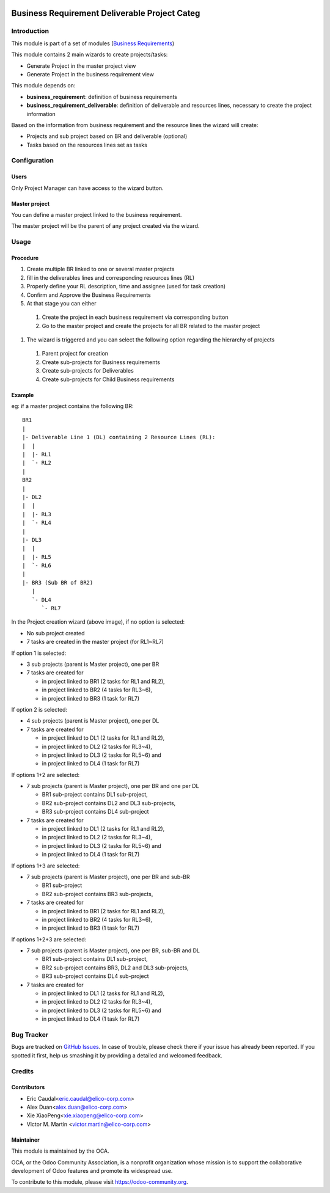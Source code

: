 .. image:: https://img.shields.io/badge/licence-AGPL--3-blue.svg
   :target: http://www.gnu.org/licenses/agpl-3.0-standalone.html
   :alt: License: AGPL-3

==============================================
Business Requirement Deliverable Project Categ
==============================================

Introduction
============

This module is part of a set of modules (`Business Requirements <https://github.com/OCA/business-requirement/blob/8.0/README.md>`_) 

This module contains 2 main wizards to create projects/tasks:

* Generate Project in the master project view
* Generate Project in the business requirement view

This module depends on:

* **business_requirement**: definition of business requirements
* **business_requirement_deliverable**: definition of deliverable and resources 
  lines, necessary to create the project information

Based on the information from business requirement and the resource lines the 
wizard will create:

* Projects and sub project based on BR and deliverable (optional)
* Tasks based on the resources lines set as tasks


Configuration
=============
Users
-----

Only Project Manager can have access to the wizard button.


Master project
--------------

You can define a master project linked to the business requirement.

The master project will be the parent of any project created via the wizard.


Usage
=====
Procedure
---------

#. Create multiple BR linked to one or several master projects
#. fill in the deliverables lines and corresponding resources lines (RL)
#. Properly define your RL description, time and assignee (used for task creation)
#. Confirm and Approve the Business Requirements
#. At that stage you can either

  #. Create the project in each business requirement via corresponding button
  #. Go to the master project and create the projects for all BR related to 
     the master project

#. The wizard is triggered and you can select the following option regarding the
   hierarchy of projects

  #. Parent project for creation
  #. Create sub-projects for Business requirements
  #. Create sub-projects for Deliverables
  #. Create sub-projects for Child Business requirements

Example
-------

eg: if a master project contains the following BR:

::

    BR1
    |
    |- Deliverable Line 1 (DL) containing 2 Resource Lines (RL):
    |  |
    |  |- RL1
    |  `- RL2
    |
    BR2
    |
    |- DL2
    |  |
    |  |- RL3
    |  `- RL4
    |
    |- DL3
    |  |
    |  |- RL5
    |  `- RL6
    |
    |- BR3 (Sub BR of BR2)
       |
       `- DL4
          `- RL7
    
.. figure:: static/img/bus_req_project.png
   :width: 600 px
   :alt: Business Requirement Project Wizard

In the Project creation wizard (above image), if no option is selected:

* No sub project created
* 7 tasks are created in the master project (for RL1~RL7)

If option 1 is selected:

* 3 sub projects (parent is Master project), one per BR
* 7 tasks are created for

  * in project linked to BR1 (2 tasks for RL1 and RL2),
  * in project linked to BR2 (4 tasks for RL3~6),
  * in project linked to BR3 (1 task for RL7)

If option 2 is selected:

* 4 sub projects (parent is Master project), one per DL
* 7 tasks are created for

  * in project linked to DL1 (2 tasks for RL1 and RL2),
  * in project linked to DL2 (2 tasks for RL3~4),
  * in project linked to DL3 (2 tasks for RL5~6) and
  * in project linked to DL4 (1 task for RL7)

If options 1+2 are selected:

* 7 sub projects (parent is Master project), one per BR and one per DL

  * BR1 sub-project contains DL1 sub-project,
  * BR2 sub-project contains DL2 and DL3 sub-projects,
  * BR3 sub-project contains DL4 sub-project

* 7 tasks are created for

  * in project linked to DL1 (2 tasks for RL1 and RL2),
  * in project linked to DL2 (2 tasks for RL3~4),
  * in project linked to DL3 (2 tasks for RL5~6) and
  * in project linked to DL4 (1 task for RL7)

If options 1+3 are selected:

* 7 sub projects (parent is Master project), one per BR and sub-BR

  * BR1 sub-project
  * BR2 sub-project contains BR3 sub-projects,

* 7 tasks are created for

  * in project linked to BR1 (2 tasks for RL1 and RL2),
  * in project linked to BR2 (4 tasks for RL3~6),
  * in project linked to BR3 (1 task for RL7)

If options 1+2+3 are selected:

* 7 sub projects (parent is Master project), one per BR, sub-BR and DL

  * BR1 sub-project contains DL1 sub-project,
  * BR2 sub-project contains BR3, DL2 and DL3 sub-projects,
  * BR3 sub-project contains DL4 sub-project

* 7 tasks are created for

  * in project linked to DL1 (2 tasks for RL1 and RL2),
  * in project linked to DL2 (2 tasks for RL3~4),
  * in project linked to DL3 (2 tasks for RL5~6) and
  * in project linked to DL4 (1 task for RL7)

.. image:: https://odoo-community.org/website/image/ir.attachment/5784_f2813bd/datas
   :alt: Try me on Runbot
   :target: https://runbot.odoo-community.org/runbot/222/8.0

Bug Tracker
===========

Bugs are tracked on `GitHub Issues <https://github.com/OCA/business-requirement/issues>`_.
In case of trouble, please check there if your issue has already been reported.
If you spotted it first, help us smashing it by providing a detailed and welcomed feedback.

Credits
=======

Contributors
------------

* Eric Caudal<eric.caudal@elico-corp.com>
* Alex Duan<alex.duan@elico-corp.com>
* Xie XiaoPeng<xie.xiaopeng@elico-corp.com>
* Victor M. Martin <victor.martin@elico-corp.com>

Maintainer
----------

.. image:: https://odoo-community.org/logo.png
   :alt: Odoo Community Association
   :target: https://odoo-community.org

This module is maintained by the OCA.

OCA, or the Odoo Community Association, is a nonprofit organization whose
mission is to support the collaborative development of Odoo features and
promote its widespread use.

To contribute to this module, please visit https://odoo-community.org.
